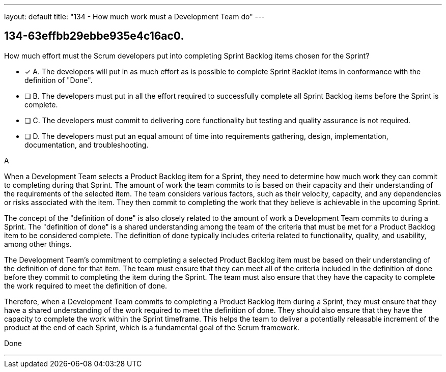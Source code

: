 ---
layout: default 
title: "134 - How much work must a Development Team do"
---


[#question]
== 134-63effbb29ebbe935e4c16ac0.

****

[#query]
--
How much effort must the Scrum developers put into completing Sprint Backlog items chosen for the Sprint?
--

[#list]
--
* [*] A. The developers will put in as much effort as is possible to complete Sprint Backlot items in conformance with the definition of "Done".
* [ ] B. The developers must put in all the effort required to successfully complete all Sprint Backlog items before the Sprint is complete.
* [ ] C. The developers must commit to delivering core functionality but testing and quality assurance is not required.
* [ ] D. The developers must put an equal amount of time into requirements gathering, design, implementation, documentation, and troubleshooting.

--
****

[#answer]
A

[#explanation]
--
When a Development Team selects a Product Backlog item for a Sprint, they need to determine how much work they can commit to completing during that Sprint. The amount of work the team commits to is based on their capacity and their understanding of the requirements of the selected item. The team considers various factors, such as their velocity, capacity, and any dependencies or risks associated with the item. They then commit to completing the work that they believe is achievable in the upcoming Sprint.

The concept of the "definition of done" is also closely related to the amount of work a Development Team commits to during a Sprint. The "definition of done" is a shared understanding among the team of the criteria that must be met for a Product Backlog item to be considered complete. The definition of done typically includes criteria related to functionality, quality, and usability, among other things.

The Development Team's commitment to completing a selected Product Backlog item must be based on their understanding of the definition of done for that item. The team must ensure that they can meet all of the criteria included in the definition of done before they commit to completing the item during the Sprint. The team must also ensure that they have the capacity to complete the work required to meet the definition of done.

Therefore, when a Development Team commits to completing a Product Backlog item during a Sprint, they must ensure that they have a shared understanding of the work required to meet the definition of done. They should also ensure that they have the capacity to complete the work within the Sprint timeframe. This helps the team to deliver a potentially releasable increment of the product at the end of each Sprint, which is a fundamental goal of the Scrum framework.
--

[#ka]
Done

'''

